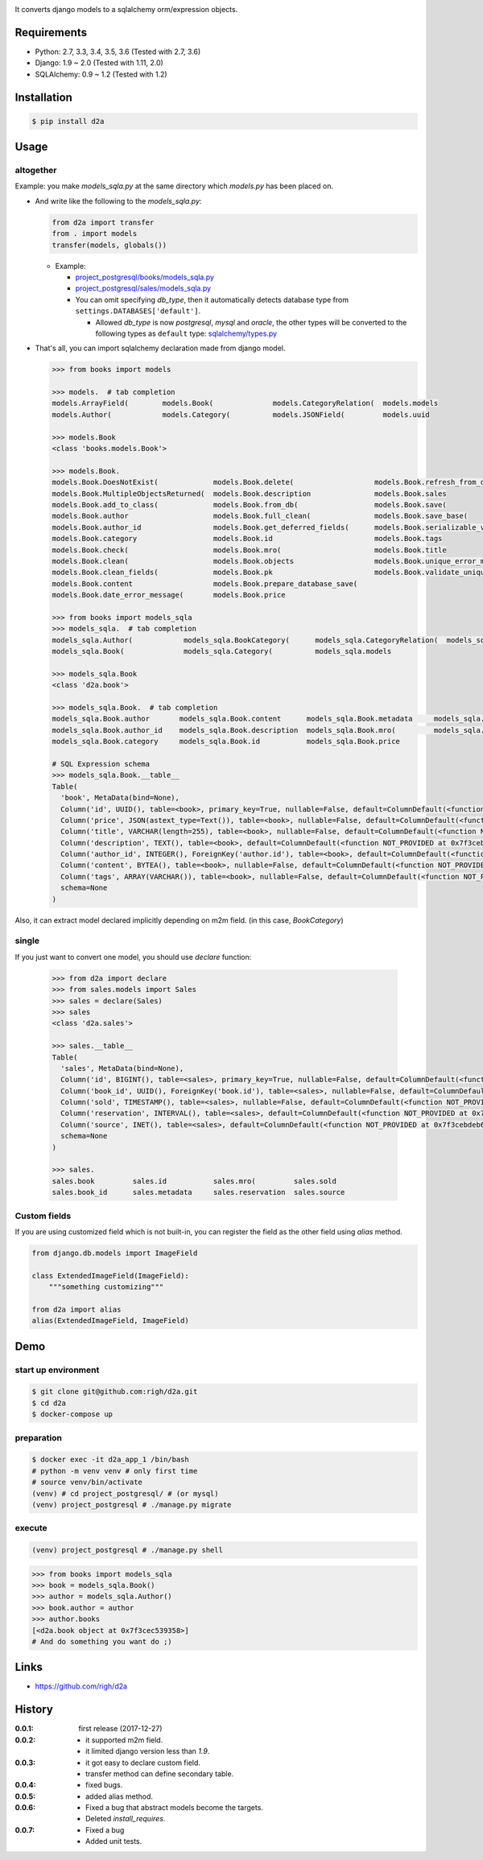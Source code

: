.. image:: https://circleci.com/gh/righ/d2a.svg?style=svg
  :target: https://circleci.com/gh/righ/d2a

.. image:: https://coveralls.io/repos/github/righ/d2a/badge.svg?branch=master
  :target: https://coveralls.io/github/righ/d2a?branch=master


It converts django models to a sqlalchemy orm/expression objects.

Requirements
============
- Python: 2.7, 3.3, 3.4, 3.5, 3.6 (Tested with 2.7, 3.6)
- Django: 1.9 ~ 2.0 (Tested with 1.11, 2.0)
- SQLAlchemy: 0.9 ~ 1.2 (Tested with 1.2)

Installation
============

.. code:: bash

  $ pip install d2a

Usage
=====

altogether
----------
Example: you make `models_sqla.py` at the same directory which `models.py` has been placed on.

- And write like the following to the `models_sqla.py`:

  .. code:: python

     from d2a import transfer
     from . import models
     transfer(models, globals())

  - Example:
    
    - `project_postgresql/books/models_sqla.py <https://github.com/righ/d2a/blob/master/project_postgresql/books/models_sqla.py>`_
    - `project_postgresql/sales/models_sqla.py <https://github.com/righ/d2a/blob/master/project_postgresql/sales/models_sqla.py>`_
    - You can omit specifying `db_type`, then it automatically detects database type from ``settings.DATABASES['default']``.

      - Allowed `db_type` is now `postgresql`, `mysql` and `oracle`,
        the other types will be converted to the following types as ``default`` type: 
        `sqlalchemy/types.py <https://github.com/zzzeek/sqlalchemy/blob/master/lib/sqlalchemy/types.py>`_

- That's all, you can import sqlalchemy declaration made from django model.

  .. code:: python

    >>> from books import models

    >>> models.  # tab completion
    models.ArrayField(        models.Book(              models.CategoryRelation(  models.models
    models.Author(            models.Category(          models.JSONField(         models.uuid

    >>> models.Book
    <class 'books.models.Book'>

    >>> models.Book.
    models.Book.DoesNotExist(             models.Book.delete(                   models.Book.refresh_from_db(
    models.Book.MultipleObjectsReturned(  models.Book.description               models.Book.sales
    models.Book.add_to_class(             models.Book.from_db(                  models.Book.save(
    models.Book.author                    models.Book.full_clean(               models.Book.save_base(
    models.Book.author_id                 models.Book.get_deferred_fields(      models.Book.serializable_value(
    models.Book.category                  models.Book.id                        models.Book.tags
    models.Book.check(                    models.Book.mro(                      models.Book.title
    models.Book.clean(                    models.Book.objects                   models.Book.unique_error_message(
    models.Book.clean_fields(             models.Book.pk                        models.Book.validate_unique(
    models.Book.content                   models.Book.prepare_database_save(
    models.Book.date_error_message(       models.Book.price

    >>> from books import models_sqla
    >>> models_sqla.  # tab completion
    models_sqla.Author(            models_sqla.BookCategory(      models_sqla.CategoryRelation(  models_sqla.transfer(
    models_sqla.Book(              models_sqla.Category(          models_sqla.models
    
    >>> models_sqla.Book
    <class 'd2a.book'>
    
    >>> models_sqla.Book.  # tab completion
    models_sqla.Book.author       models_sqla.Book.content      models_sqla.Book.metadata     models_sqla.Book.tags
    models_sqla.Book.author_id    models_sqla.Book.description  models_sqla.Book.mro(         models_sqla.Book.title
    models_sqla.Book.category     models_sqla.Book.id           models_sqla.Book.price

    # SQL Expression schema
    >>> models_sqla.Book.__table__
    Table(
      'book', MetaData(bind=None), 
      Column('id', UUID(), table=<book>, primary_key=True, nullable=False, default=ColumnDefault(<function uuid4 at 0x7f3cebe7e598>)), 
      Column('price', JSON(astext_type=Text()), table=<book>, nullable=False, default=ColumnDefault(<function NOT_PROVIDED at 0x7f3cebe7ebf8>)), 
      Column('title', VARCHAR(length=255), table=<book>, nullable=False, default=ColumnDefault(<function NOT_PROVIDED at 0x7f3cebe7ec80>)), 
      Column('description', TEXT(), table=<book>, default=ColumnDefault(<function NOT_PROVIDED at 0x7f3cebe7ed08>)), 
      Column('author_id', INTEGER(), ForeignKey('author.id'), table=<book>, default=ColumnDefault(<function NOT_PROVIDED at 0x7f3cebe7ed90>)), 
      Column('content', BYTEA(), table=<book>, nullable=False, default=ColumnDefault(<function NOT_PROVIDED at 0x7f3cebe7ee18>)), 
      Column('tags', ARRAY(VARCHAR()), table=<book>, nullable=False, default=ColumnDefault(<function NOT_PROVIDED at 0x7f3cebe7eea0>)), 
      schema=None
    )

Also, it can extract model declared implicitly depending on m2m field. (in this case, `BookCategory`)

single
------
If you just want to convert one model, you should use `declare` function:

  .. code:: python

    >>> from d2a import declare
    >>> from sales.models import Sales
    >>> sales = declare(Sales)
    >>> sales
    <class 'd2a.sales'>
    
    >>> sales.__table__
    Table(
      'sales', MetaData(bind=None), 
      Column('id', BIGINT(), table=<sales>, primary_key=True, nullable=False, default=ColumnDefault(<function NOT_PROVIDED at 0x7f3cebdebf28>)), 
      Column('book_id', UUID(), ForeignKey('book.id'), table=<sales>, nullable=False, default=ColumnDefault(<function NOT_PROVIDED at 0x7f3cebdebea0>)), 
      Column('sold', TIMESTAMP(), table=<sales>, nullable=False, default=ColumnDefault(<function NOT_PROVIDED at 0x7f3cebdeb730>)), 
      Column('reservation', INTERVAL(), table=<sales>, default=ColumnDefault(<function NOT_PROVIDED at 0x7f3cebdeb6a8>)), 
      Column('source', INET(), table=<sales>, default=ColumnDefault(<function NOT_PROVIDED at 0x7f3cebdeb620>)), 
      schema=None
    )
    
    >>> sales.
    sales.book         sales.id           sales.mro(         sales.sold
    sales.book_id      sales.metadata     sales.reservation  sales.source

Custom fields
-------------
If you are using customized field which is not built-in, you can register the field as the other field using `alias` method.

.. code:: python

  from django.db.models import ImageField
  
  class ExtendedImageField(ImageField):
      """something customizing"""
  
  from d2a import alias
  alias(ExtendedImageField, ImageField)

Demo
============

start up environment
--------------------

.. code-block:: shell

  $ git clone git@github.com:righ/d2a.git
  $ cd d2a
  $ docker-compose up

preparation
--------------------

.. code-block:: shell 

  $ docker exec -it d2a_app_1 /bin/bash
  # python -m venv venv # only first time
  # source venv/bin/activate
  (venv) # cd project_postgresql/ # (or mysql)
  (venv) project_postgresql # ./manage.py migrate

execute
------------

.. code-block:: shell

  (venv) project_postgresql # ./manage.py shell

.. code-block:: python

  >>> from books import models_sqla
  >>> book = models_sqla.Book()
  >>> author = models_sqla.Author()
  >>> book.author = author
  >>> author.books
  [<d2a.book object at 0x7f3cec539358>]
  # And do something you want do ;)

Links
=====
- https://github.com/righ/d2a

History
=======
:0.0.1: first release (2017-12-27)
:0.0.2:

  - it supported m2m field.
  - it limited django version less than `1.9`.

:0.0.3:

  - it got easy to declare custom field.
  - transfer method can define secondary table.

:0.0.4:

  - fixed bugs.

:0.0.5:

  - added alias method.

:0.0.6:

  - Fixed a bug that abstract models become the targets.
  - Deleted `install_requires`.

:0.0.7:

  - Fixed a bug
  - Added unit tests.
